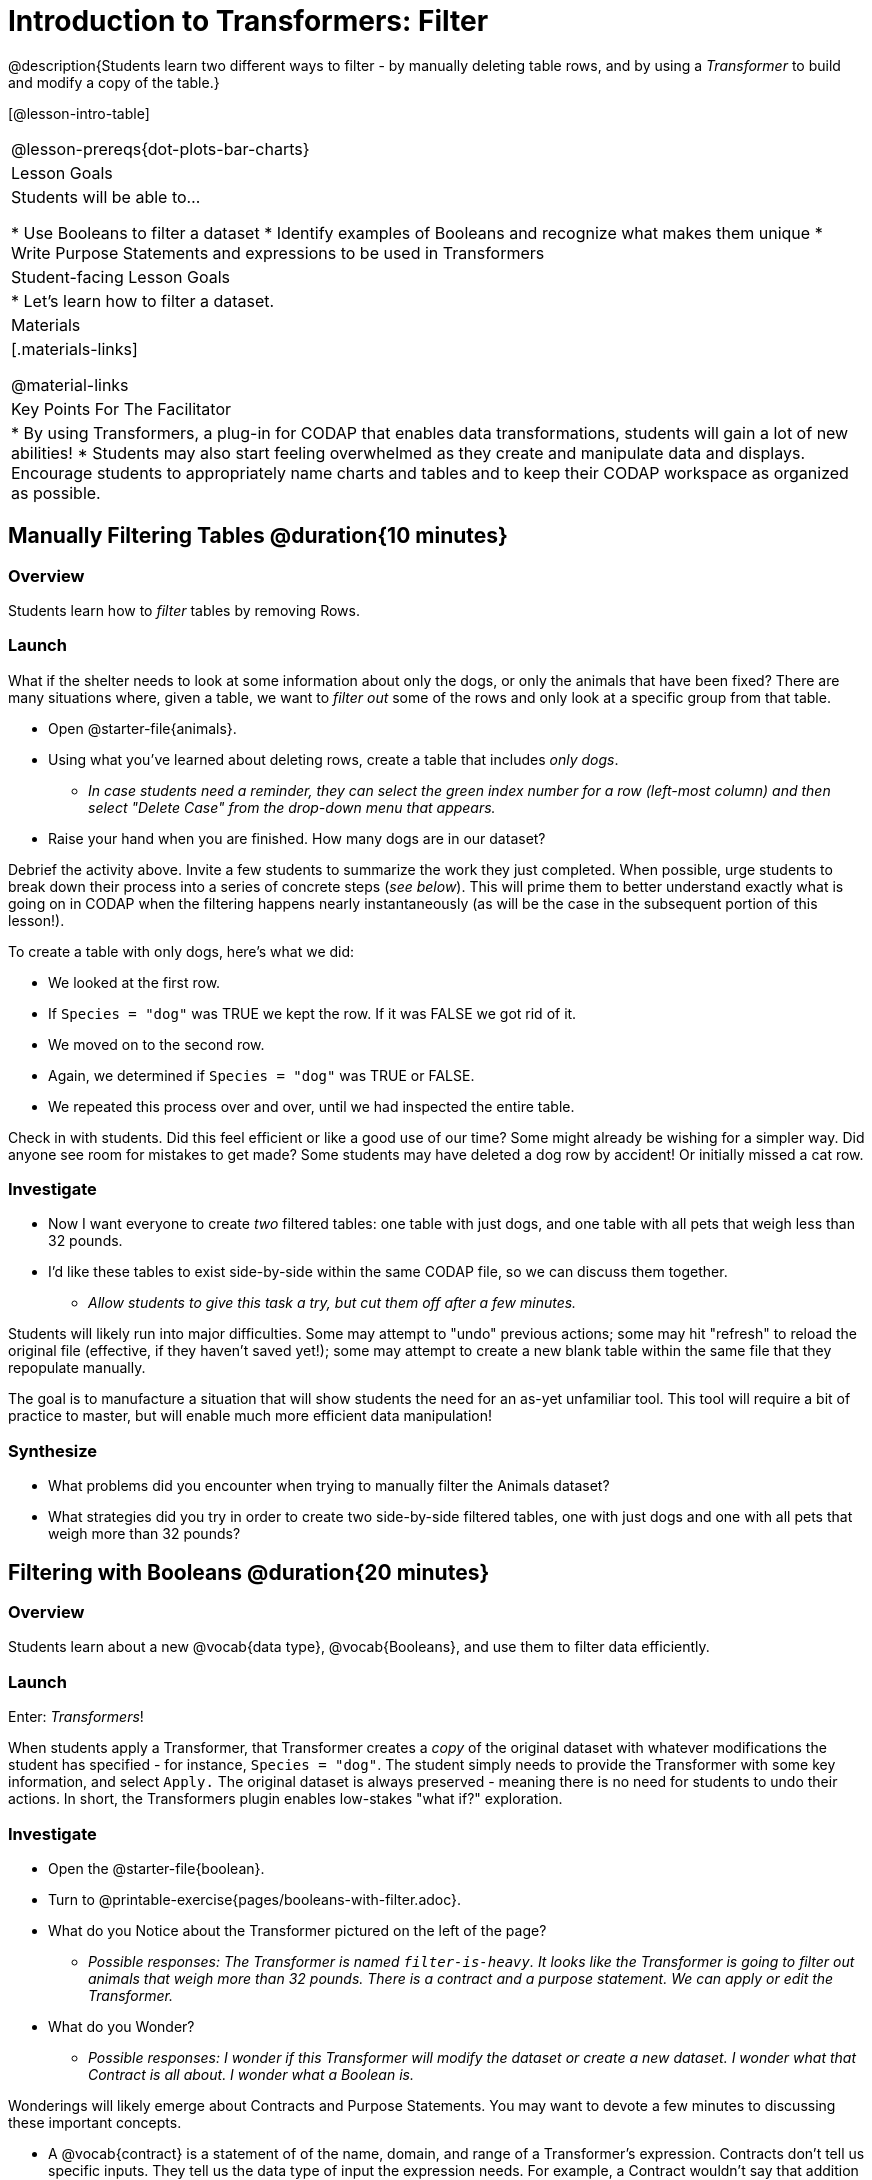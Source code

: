 = Introduction to Transformers: Filter

@description{Students learn two different ways to filter - by manually deleting table rows, and by using a _Transformer_ to build and modify a copy of the table.}

[@lesson-intro-table]
|===
@lesson-prereqs{dot-plots-bar-charts}
| Lesson Goals
| Students will be able to...

* Use Booleans to filter a dataset
* Identify examples of Booleans and recognize what makes them unique
* Write Purpose Statements and expressions to be used in Transformers


| Student-facing Lesson Goals
|

* Let’s learn how to filter a dataset.

| Materials
|[.materials-links]

@material-links


| Key Points For The Facilitator
|
* By using Transformers, a plug-in for CODAP that enables data transformations, students will gain a lot of new abilities!
* Students may also start feeling overwhelmed as they create and manipulate data and displays. Encourage students to appropriately name charts and tables and to keep their CODAP workspace as organized as possible.

|===



== Manually Filtering Tables @duration{10 minutes}

=== Overview
Students learn how to _filter_ tables by removing Rows.

=== Launch

What if the shelter needs to look at some information about only the dogs, or only the animals that have been fixed? There are many situations where, given a table, we want to _filter out_ some of the rows and only look at a specific group from that table.

[.lesson-instruction]
- Open @starter-file{animals}.
- Using what you've learned about deleting rows, create a table that includes _only dogs_.
** _In case students need a reminder, they can select the green index number for a row (left-most column) and then select "Delete Case" from the drop-down menu that appears._
- Raise your hand when you are finished. How many dogs are in our dataset?

Debrief the activity above. Invite a few students to summarize the work they just completed. When possible, urge students to break down their process into a series of concrete steps (_see below_). This will prime them to better understand exactly what is going on in CODAP when the filtering happens nearly instantaneously (as will be the case in the subsequent portion of this lesson!).

[.lesson-instruction]
--
To create a table with only dogs, here's what we did:

- We looked at the first row.
- If `Species = "dog"` was TRUE we kept the row. If it was FALSE we got rid of it.
- We moved on to the second row.
- Again, we determined if `Species = "dog"` was TRUE or FALSE.
- We repeated this process over and over, until we had inspected the entire table.
--

Check in with students. Did this feel efficient or like a good use of our time? Some might already be wishing for a simpler way. Did anyone see room for mistakes to get made? Some students may have deleted a dog row by accident! Or initially missed a cat row.

=== Investigate

[.lesson-instruction]
- Now I want everyone to create _two_ filtered tables: one table with just dogs, and one table with all pets that weigh less than 32 pounds.
- I'd like these tables to exist side-by-side within the same CODAP file, so we can discuss them together.
** _Allow students to give this task a try, but cut them off after a few minutes._

Students will likely run into major difficulties. Some may attempt to "undo" previous actions; some may hit "refresh" to reload the original file (effective, if they haven't saved yet!); some may attempt to create a new blank table within the same file that they repopulate manually.

The goal is to manufacture a situation that will show students the need for an as-yet unfamiliar tool. This tool will require a bit of practice to master, but will enable much more efficient data manipulation!


=== Synthesize

- What problems did you encounter when trying to manually filter the Animals dataset?
- What strategies did you try in order to create two side-by-side filtered tables, one with just dogs and one with all pets that weigh more than 32 pounds?


== Filtering with Booleans @duration{20 minutes}

=== Overview

Students learn about a new @vocab{data type}, @vocab{Booleans}, and use them to filter data efficiently.

=== Launch

Enter: _Transformers_!

When students apply a Transformer, that Transformer creates a _copy_ of the original dataset with whatever modifications the student has specified - for instance, `Species = "dog"`. The student simply needs to provide the Transformer with some key information, and select `Apply.` The original dataset is always preserved - meaning there is no need for students to undo their actions. In short, the Transformers plugin enables low-stakes "what if?" exploration.

=== Investigate

[.lesson-instruction]
- Open the @starter-file{boolean}.
- Turn to @printable-exercise{pages/booleans-with-filter.adoc}.
- What do you Notice about the Transformer pictured on the left of the page?
** _Possible responses: The Transformer is named `filter-is-heavy`. It looks like the Transformer is going to filter out animals that weigh more than 32 pounds. There is a contract and a purpose statement. We can apply or edit the Transformer._
- What do you Wonder?
** _Possible responses: I wonder if this Transformer will modify the dataset or create a new dataset. I wonder what that Contract is all about. I wonder what a Boolean is._

Wonderings will likely emerge about Contracts and Purpose Statements. You may want to devote a few minutes to discussing these important concepts.

- A @vocab{contract} is a statement of  of the name, domain, and range of a Transformer's expression. Contracts don’t tell us specific inputs. They tell us the data type of input the expression needs. For example, a Contract wouldn’t say that addition requires "3 and 4". Addition works on more than just those two inputs! Instead, it would tells us that addition requires "two Numbers". When we use a Contract, we plug specific numbers or strings into the expression.

- A @vocab{Purpose Statement} is a way of describing what a Transformer's expression does. Purpose Statements in CODAP begin with either _"Checks..."_  or _"Computes..."_. For example, "Checks the row to see whether the species is a dog", or "Computes the sum of `Age` and 2."

Students who wondered what a @vocab{Boolean} is are in luck...

[.lesson-instruction]
- On the second section of @printable-exercise{booleans-with-filter.adoc}, predict whether each Boolean expression is `true` or `false`.
- When you're done, move onto @printable-exercise{booleans-with-filter-2.adoc}.

=== Synthesize

- What sets Booleans apart from the other @vocab{data types} we've explored, Strings and Numbers?


== Creating Filter Transformers @duration{20 minutes}

=== Launch

Now that we understand how @vocab{Booleans} can help us to filter datasets, we are ready to create our very own Transformers from scratch!

=== Investigate

[.lesson-instruction]
--
- Open the @starter-file{animals}.
- At the start of the page, you will be asked to select the Plugins icon, then choose Transformers. The screenshot below illustrates how to do that.

@centered-image{images/plugins-location.png}

- Complete the worksheet @printable-exercise{pages/codap-filter-transformer.adoc} to explore the functionality of the `Filter` Transformer.
- Optional: Get extra practice @opt-printable-exercise{writing-purpose-statements-filter.adoc}.
- Optional: On @opt-printable-exercise{writing-examples.adoc}, provide some sample rows from the original dataset and then show what the transformed table would look when given a Purpose Statement.
--

As students complete the page, encourage them to pay close attention while entering information into the `Transformer` plugin (pictured to the right). For instance:

@right{@image{images/filter-transformer.png,300}}


- What happens if they forget to select a dataset from the drop-down menu?
** _An error message appears: "Please choose a dataset to transform."_
- When does the text color change?
** _Strings appear in brown. When we enter an attribute, that text turns pink._
- Does CODAP mind if spelling is off?
** _CODAP will not recognize a misspelled attribute; an error message will appear saying the attribute is unrecognized._
- What happens when students save a Transformer?
** A new box appears with the Transformer's name at the top.
- Can you predict any value in saving a Transformer?
** _If I save a Transformer, I can use it whenever I'd like!_
- Why might a clear, specific purpose statement be useful?
** _If I save my Transformer, I will want to easily recognize what it does to the dataset._

Students should observe that new and modified tables created by Transformers are automatically saved. Each new table is titled first with the Transformer name, then the name of the dataset (in parentheses). Students may rename saved tables, if they’d like. Highlight for students that, each time they apply a saved Transformer, the _new_ datasets that are created will appear in the Transformer's "Dataset to sort" drop-down menu.


=== Synthesize
Debrief with students. Some guiding questions on filtering:

- What is the role of the `Filter` Transformer? How is its role unique from that of the Transformer's _expression_?
** _The `Filter` Transformer walks through the table's rows, applying the expression to each row - then producing a new table containing only rows for which the expression returns `true`._
- Suppose we wanted to determine whether cats or dogs get adopted faster. How might using the `Filter` Transformer help?
** _We could use the `Filter` Transformer to produce two new tables - one with only cats, and one with only dogs. We could then analyze and compare the weeks to adoption for each species._
- If the shelter is purchasing food for older cats, what `Filter` Transformer would we create to determine how many cats to buy for?
** _We would filter out cats where `Age (years) > 5`._
- When applying Transformers, what did you notice about how transformed datasets were named?
- How is saving a Transformer different from saving a dataset?
